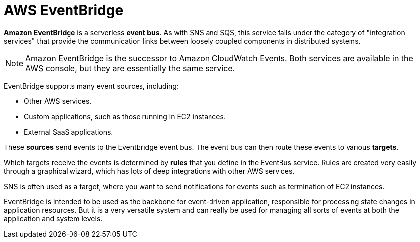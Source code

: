 = AWS EventBridge

*Amazon EventBridge* is a serverless *event bus*. As with SNS and SQS, this service falls under the category of "integration services" that provide the communication links between loosely coupled components in distributed systems.

[NOTE]
======
Amazon EventBridge is the successor to Amazon CloudWatch Events. Both services are available in the AWS console, but they are essentially the same service.
======

EventBridge supports many event sources, including:

* Other AWS services.
* Custom applications, such as those running in EC2 instances.
* External SaaS applications.

These *sources* send events to the EventBridge event bus. The event bus can then route these events to various *targets*.

Which targets receive the events is determined by *rules* that you define in the EventBus service. Rules are created very easily through a graphical wizard, which has lots of deep integrations with other AWS services.

SNS is often used as a target, where you want to send notifications for events such as termination of EC2 instances.

EventBridge is intended to be used as the backbone for event-driven application, responsible for processing state changes in application resources. But it is a very versatile system and can really be used for managing all sorts of events at both the application and system levels.
